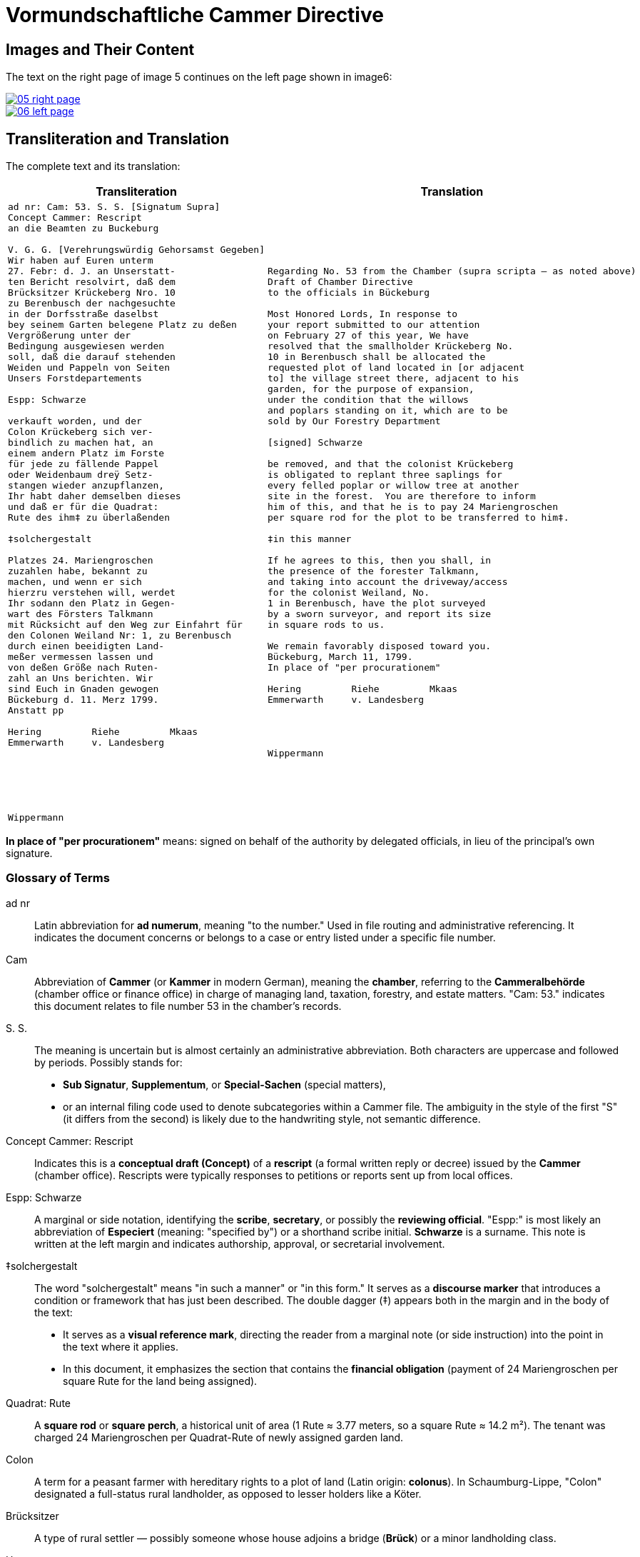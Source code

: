 = Vormundschaftliche Cammer Directive
:page-role: wide

== Images and Their Content

The text on the right page of image 5 continues on the left page shown in image6:

image::05-right-page.png[link=self]

image::06-left-page.png[link=self]

== Transliteration and Translation

The complete text and its translation:

[cols="1a,1a",options="header",frame=none,grid=none]
|===
| Transliteration
| Translation

|
[verse]
____
ad nr: Cam: 53. S. S. [Signatum Supra]     
Concept Cammer: Rescript
an die Beamten zu Buckeburg

V. G. G. [Verehrungswürdig Gehorsamst Gegeben]
Wir haben auf Euren unterm
27. Febr: d. J. an Unserstatt-
ten Bericht resolvirt, daß dem
Brücksitzer Krückeberg Nro. 10
zu Berenbusch der nachgesuchte
in der Dorfsstraße daselbst
bey seinem Garten belegene Platz zu deßen
Vergrößerung unter der
Bedingung ausgewiesen werden
soll, daß die darauf stehenden
Weiden und Pappeln von Seiten
Unsers Forstdepartements

Espp: Schwarze

verkauft worden, und der
Colon Krückeberg sich ver-
bindlich zu machen hat, an
einem andern Platz im Forste
für jede zu fällende Pappel
oder Weidenbaum dreÿ Setz-
stangen wieder anzupflanzen,
Ihr habt daher demselben dieses
und daß er für die Quadrat:
Rute des ihm‡ zu überlaßenden

‡solchergestalt

Platzes 24. Mariengroschen
zuzahlen habe, bekannt zu
machen, und wenn er sich
hierzru verstehen will, werdet
Ihr sodann den Platz in Gegen-
wart des Försters Talkmann
mit Rücksicht auf den Weg zur Einfahrt für
den Colonen Weiland Nr: 1, zu Berenbusch
durch einen beeidigten Land-
meßer vermessen lassen und
von deßen Größe nach Ruten-
zahl an Uns berichten. Wir
sind Euch in Gnaden gewogen
Bückeburg d. 11. Merz 1799.
Anstatt pp

Hering         Riehe         Mkaas
Emmerwarth     v. Landesberg






Wippermann
____
|
[verse]
____
Regarding No. 53 from the Chamber (supra scripta — as noted above)
Draft of Chamber Directive
to the officials in Bückeburg

Most Honored Lords, In response to
your report submitted to our attention
on February 27 of this year, We have
resolved that the smallholder Krückeberg No.
10 in Berenbusch shall be allocated the
requested plot of land located in [or adjacent
to] the village street there, adjacent to his
garden, for the purpose of expansion,
under the condition that the willows
and poplars standing on it, which are to be
sold by Our Forestry Department

[signed] Schwarze

be removed, and that the colonist Krückeberg
is obligated to replant three saplings for
every felled poplar or willow tree at another
site in the forest.  You are therefore to inform
him of this, and that he is to pay 24 Mariengroschen
per square rod for the plot to be transferred to him‡.

‡in this manner 

If he agrees to this, then you shall, in
the presence of the forester Talkmann,
and taking into account the driveway/access
for the colonist Weiland, No.
1 in Berenbusch, have the plot surveyed
by a sworn surveyor, and report its size
in square rods to us. 

We remain favorably disposed toward you.
Bückeburg, March 11, 1799.
In place of "per procurationem" 

Hering         Riehe         Mkaas
Emmerwarth     v. Landesberg




Wippermann
____
|===

*In place of "per procurationem"* means: signed on behalf of the authority by delegated officials, in lieu of the
principal's own signature.

[role="section-narrow"]
=== Glossary of Terms

ad nr:: Latin abbreviation for *ad numerum*, meaning "to the number." Used in file routing and administrative referencing. It indicates the document concerns or belongs to a case or entry listed under a specific file number.

Cam:: Abbreviation of *Cammer* (or *Kammer* in modern German), meaning the **chamber**, referring to the *Cammeralbehörde* (chamber office or finance office) in charge of managing land, taxation, forestry, and estate matters. "Cam: 53." indicates this document relates to file number 53 in the chamber's records.

S. S.:: The meaning is uncertain but is almost certainly an administrative abbreviation. Both characters are uppercase and followed by periods. Possibly stands for:
* *Sub Signatur*, *Supplementum*, or *Special-Sachen* (special matters),
* or an internal filing code used to denote subcategories within a Cammer file.
The ambiguity in the style of the first "S" (it differs from the second) is likely due to the handwriting style, not semantic difference.

Concept Cammer: Rescript:: Indicates this is a **conceptual draft (Concept)** of a **rescript** (a formal written reply or decree) issued by the **Cammer** (chamber office). Rescripts were typically responses to petitions or reports sent up from local offices.

Espp: Schwarze:: A marginal or side notation, identifying the **scribe**, **secretary**, or possibly the **reviewing official**. "Espp:" is most likely an abbreviation of *Especiert* (meaning: "specified by") or a shorthand scribe initial. **Schwarze** is a surname. This note is written at the left margin and indicates authorship, approval, or secretarial involvement.

‡solchergestalt:: The word "solchergestalt" means "in such a manner" or "in this form." It serves as a **discourse marker** that introduces a condition or framework that has just been described. The double dagger (‡) appears both in the margin and in the body of the text:
* It serves as a **visual reference mark**, directing the reader from a marginal note (or side instruction) into the point in the text where it applies.
* In this document, it emphasizes the section that contains the **financial obligation** (payment of 24 Mariengroschen per square Rute for the land being assigned).

Quadrat: Rute:: A **square rod** or **square perch**, a historical unit of area (1 Rute ≈ 3.77 meters, so a square Rute ≈ 14.2 m²). The tenant was charged 24 Mariengroschen per Quadrat-Rute of newly assigned garden land.

Colon:: A term for a peasant farmer with hereditary rights to a plot of land (Latin origin: *colonus*). In Schaumburg-Lippe, "Colon" designated a full-status rural landholder, as opposed to lesser holders like a Köter.

Brücksitzer:: A type of rural settler — possibly someone whose house adjoins a bridge (*Brück*) or a minor landholding class.

Unserstatteten:: Archaic spelling for *unserstatteten*, a past participle meaning “submitted to us” (i.e., the report previously sent to the Chamber).

resolvirt:: Archaic spelling of *resolvieren* (resolved, decided).

Setzstangen:: Young saplings or planting poles. The term appears in forestry regulations. Here, Krückeberg is obligated to plant **three new saplings** for each willow or poplar tree removed.

Forstdepartement:: The **forestry department** responsible for managing tree cutting, planting obligations, and land-use rules related to woodland and timber.

Mariengroschen:: A coin denomination used in various North German states in the 18th–19th centuries. Twenty-four Mariengroschen = financial compensation for each Quadrat-Rute assigned to Krückeberg.

überlaßenden:: Archaic form of *überlassenden* (being transferred or granted).
